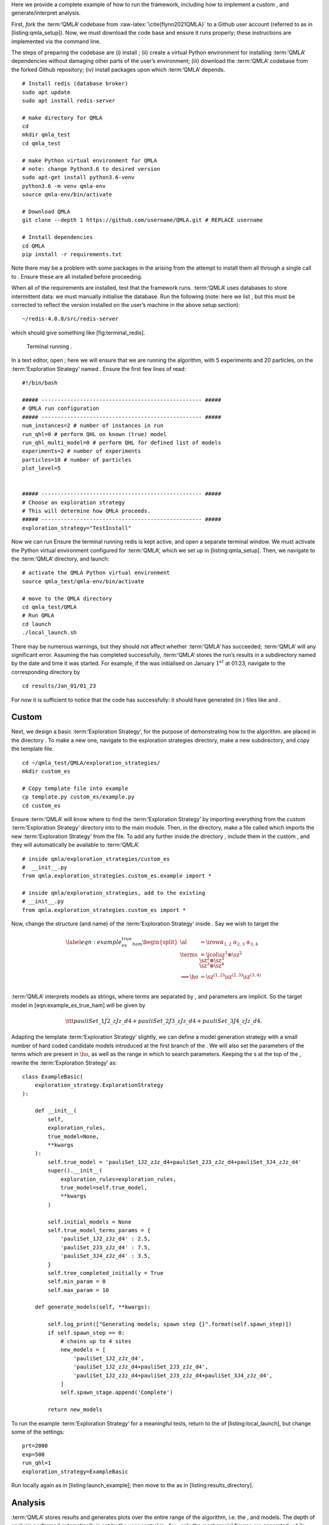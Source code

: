 Here we provide a complete example of how to run the framework,
including how to implement a custom , and generate/interpret analysis.

First, *fork* the :term:‘QMLA‘ codebase from
:raw-latex:`\cite{flynn2021QMLA}` to a Github user account (referred to
as in [listing:qmla\_setup]). Now, we must download the code base and
ensure it runs properly; these instructions are implemented via the
command line.

The steps of preparing the codebase are (i) install ; (ii) create a
virtual Python environment for installing :term:‘QMLA‘ dependencies
without damaging other parts of the user’s environment; (iii) download
the :term:‘QMLA‘ codebase from the forked Github repository; (iv)
install packages upon which :term:‘QMLA‘ depends.

::

    # Install redis (database broker)
    sudo apt update
    sudo apt install redis-server
     
    # make directory for QMLA
    cd
    mkdir qmla_test
    cd qmla_test

    # make Python virtual environment for QMLA
    # note: change Python3.6 to desired version
    sudo apt-get install python3.6-venv 
    python3.6 -m venv qmla-env    
    source qmla-env/bin/activate

    # Download QMLA
    git clone --depth 1 https://github.com/username/QMLA.git # REPLACE username

    # Install dependencies
    cd QMLA 
    pip install -r requirements.txt 

Note there may be a problem with some packages in the arising from the
attempt to install them all through a single call to . Ensure these are
all installed before proceeding.

When all of the requirements are installed, test that the framework
runs. :term:‘QMLA‘ uses databases to store intermittent data: we must
manually initialise the database. Run the following (note: here we list
, but this must be corrected to reflect the version installed on the
user’s machine in the above setup section):

::

    ~/redis-4.0.8/src/redis-server

which should give something like [fig:terminal\_redis].

.. figure:: appendix/figures/terminal_redis.png
   :alt: Terminal running .
   :width: 90.0%

   Terminal running .

In a text editor, open ; here we will ensure that we are running the
algorithm, with 5 experiments and 20 particles, on the
:term:‘Exploration Strategy‘ named . Ensure the first few lines of read:

::

    #!/bin/bash

    ##### -------------------------------------------------- #####
    # QMLA run configuration
    ##### -------------------------------------------------- #####
    num_instances=2 # number of instances in run
    run_qhl=0 # perform QHL on known (true) model
    run_qhl_multi_model=0 # perform QHL for defined list of models
    experiments=2 # number of experiments
    particles=10 # number of particles
    plot_level=5


    ##### -------------------------------------------------- #####
    # Choose an exploration strategy 
    # This will determine how QMLA proceeds. 
    ##### -------------------------------------------------- #####
    exploration_strategy="TestInstall"

Now we can run Ensure the terminal running redis is kept active, and
open a separate terminal window. We must activate the Python virtual
environment configured for :term:‘QMLA‘, which we set up in
[listing:qmla\_setup]. Then, we navigate to the :term:‘QMLA‘ directory,
and launch:

::


    # activate the QMLA Python virtual environment 
    source qmla_test/qmla-env/bin/activate

    # move to the QMLA directory 
    cd qmla_test/QMLA
    # Run QMLA
    cd launch   
    ./local_launch.sh

There may be numerous warnings, but they should not affect whether
:term:‘QMLA‘ has succeeded; :term:‘QMLA‘ will any significant error.
Assuming the has completed successfully, :term:‘QMLA‘ stores the run’s
results in a subdirectory named by the date and time it was started. For
example, if the was initialised on January :math:`1^{st}` at 01:23,
navigate to the corresponding directory by

::

    cd results/Jan_01/01_23

For now it is sufficient to notice that the code has successfully: it
should have generated (in ) files like and .

Custom 
=======

Next, we design a basic :term:‘Exploration Strategy‘, for the purpose of
demonstrating how to the algorithm. are placed in the directory . To
make a new one, navigate to the exploration strategies directory, make a
new subdirectory, and copy the template file.

::


    cd ~/qmla_test/QMLA/exploration_strategies/
    mkdir custom_es

    # Copy template file into example
    cp template.py custom_es/example.py
    cd custom_es

Ensure :term:‘QMLA‘ will know where to find the :term:‘Exploration
Strategy‘ by importing everything from the custom :term:‘Exploration
Strategy‘ directory into to the main module. Then, in the directory,
make a file called which imports the new :term:‘Exploration Strategy‘
from the file. To add any further inside the directory , include them in
the custom , and they will automatically be available to :term:‘QMLA‘.

::


    # inside qmla/exploration_strategies/custom_es
    #  __init__.py    
    from qmla.exploration_strategies.custom_es.example import *

    # inside qmla/exploration_strategies, add to the existing
    # __init__.py 
    from qmla.exploration_strategies.custom_es import *

Now, change the structure (and name) of the :term:‘Exploration Strategy‘
inside . Say we wish to target the

.. math::

   \label{eqn:example_es_true_ham}
       \begin{split}
           \al &= \irow{ \alpha_{1,2} & \alpha_{2,3} & \alpha_{3,4}} \\
           \terms &= \icol{ \sz^1 \otimes \sz^2 \\ \sz^2 \otimes \sz^3  \\ \sz^3 \otimes \sz^4 } \\
           \Longrightarrow \ho &= \sz^{(1,2)} \sz^{(2,3)} \sz^{(3,4)} \\
       \end{split}

:term:‘QMLA‘ interprets models as strings, where terms are separated by
, and parameters are implicit. So the target model in
[eqn:example\_es\_true\_ham] will be given by

.. math:: \ttt{pauliSet\_1J2\_zJz\_d4+pauliSet\_2J3\_zJz\_d4+pauliSet\_3J4\_zJz\_d4}.

Adapting the template :term:‘Exploration Strategy‘ slightly, we can
define a model generation strategy with a small number of hard coded
candidate models introduced at the first branch of the . We will also
set the parameters of the terms which are present in :math:`\ho`, as
well as the range in which to search parameters. Keeping the s at the
top of the , rewrite the :term:‘Exploration Strategy‘ as:

::

    class ExampleBasic(
        exploration_strategy.ExplorationStrategy
    ):

        def __init__(
            self,
            exploration_rules,
            true_model=None,
            **kwargs
        ):
            self.true_model = 'pauliSet_1J2_zJz_d4+pauliSet_2J3_zJz_d4+pauliSet_3J4_zJz_d4'
            super().__init__(
                exploration_rules=exploration_rules,
                true_model=self.true_model,
                **kwargs
            )

            self.initial_models = None
            self.true_model_terms_params = {
                'pauliSet_1J2_zJz_d4' : 2.5,
                'pauliSet_2J3_zJz_d4' : 7.5,
                'pauliSet_3J4_zJz_d4' : 3.5,
            }
            self.tree_completed_initially = True
            self.min_param = 0
            self.max_param = 10

        def generate_models(self, **kwargs):

            self.log_print(["Generating models; spawn step {}".format(self.spawn_step)])
            if self.spawn_step == 0:
                # chains up to 4 sites
                new_models = [
                    'pauliSet_1J2_zJz_d4',
                    'pauliSet_1J2_zJz_d4+pauliSet_2J3_zJz_d4',
                    'pauliSet_1J2_zJz_d4+pauliSet_2J3_zJz_d4+pauliSet_3J4_zJz_d4',
                ]
                self.spawn_stage.append('Complete')

            return new_models

To run the example :term:‘Exploration Strategy‘ for a meaningful tests,
return to the of [listing:local\_launch], but change some of the
settings:

::

    prt=2000
    exp=500
    run_qhl=1
    exploration_strategy=ExampleBasic

Run locally again as in [listing:launch\_example]; then move to the as
in [listing:results\_directory].

Analysis
========

:term:‘QMLA‘ stores results and generates plots over the entire range of
the algorithm, i.e. the , and models. The depth of analysis performed
automatically is set by the user control in ; for , only the most
crucial figures are generated, while generates plots for every
individual model considered. For model searches across large model
spaces and/or considering many candidates, excessive plotting can cause
considerable slow-down, so users should be careful to generate plots
only to the degree they will be useful. Next we show some examples of
the available plots.

Model analysis
--------------

We have just run for the model in [eqn:example\_es\_true\_ham] for a
single instance, using a reasonable number of particles and experiments,
so we expect to have trained the model well. -level results are stored
(e.g. for the instance with ) in . Individual models’ insights can be
found in , e.g. the model’s [fig:qmla\_learning\_summary], and in
[fig:qmla\_model\_dynamics].

 analysis
---------

Now we can run the full :term:‘QMLA‘ algorithm, i.e. train several
models and determine the most suitable. :term:‘QMLA‘ will call the
method of the :term:‘Exploration Strategy‘, set in [listing:basic\_es],
which tells :term:‘QMLA‘ to construct three models on the first branch,
then terminate the search. Here we need to train and compare all models
so it takes considerably longer to run: the purpose of testing, we
reduce the resources so the entire algorithm runs in about 15 minutes.
Some applications will require significantly more resources to learn
effectively. In realistic cases, these processes are run in parallel, as
we will cover in [apdx:paralllel\_processing].

Reconfigure a subset of the settings in the script
([listing:local\_launch]) and run it again:

::

    exp=250
    prt=1000
    run_qhl=0
    exploration_strategy=ExampleBasic

In the corresponding , navigate to , where instance level analysis are
available.

::

    cd results/Jan_01/01_23/instances/qmla_1

Figures of interest here show the composition of the models
([fig:qmla\_model\_composition]), as well as the between candidates
([fig:qmla\_bayes\_factors]). Individual model comparisons – i.e. – are
shown in [fig:qmla\_bayes\_factor\_comparison], with the dynamics of all
candidates shown in [fig:qmla\_branch\_dynamics]. The probes used during
the training of all candidates are also plotted
([fig:qmla\_training\_probes]).

 analysis
---------

Considering a number of together is a **. In general, this is the level
of analysis of most interest: an individual instance is liable to errors
due to the probabilistic nature of the model training and generation
subroutines. On average, however, we expect those elements to perform
well, so across a significant number of instances, we expect the average
outcomes to be meaningful.

Each has an script to generate plots at the level.

::

    cd results/Jan_01/01_23
    ./analyse.sh

Run level analysis are held in the main and several sub-directories
created by the script. Here, we recommend running a number of with very
few resources so that the test finishes quickly [1]_. The results will
therefore be meaningless, but allow fo elucidation of the resultant
plots. First, reconfigure some settings of [listing:local\_launch] and
launch again.

::

    num_instances=10
    exp=20
    prt=100
    run_qhl=0
    exploration_strategy=ExampleBasic

Some of the generated analysis are shown in . The number of for each
model, i.e. their ** are given in [fig:qmla\_win\_rates]. The *top
models*, i.e. those with highest , analysed further: the average
parameter estimation progression for :math:`\ho` – including only the
where :math:`\ho` was deemed champion – are shown in
[fig:champ\_param\_progression]. Irrespecitve of the , the rate with
which each term is found in the (:math:`\hat{t} \in \hp`) indicates the
that the term is really present; these rates – along with the parameter
values learned – are shown in [fig:qmla\_branch\_dynamics]. The from
each can attempt to reproduce system dynamics: we group together these
reproductions for each model in [fig:run\_dynamics].

.. figure:: qmla_run_data/Jan_17/22_27/performance/dynamics.pdf
   :alt:  Run plot : median dynamics of the . The models which won most
   are shown together in the top panel, and individually in the lower
   panels. The median dynamics from the models’ learnings in its winning
   are shown, with the shaded region indicating the 66% confidence
   region.

    Run plot : median dynamics of the . The models which won most are
   shown together in the top panel, and individually in the lower
   panels. The median dynamics from the models’ learnings in its winning
   are shown, with the shaded region indicating the 66% confidence
   region. 

Parallel implementation
=======================

We provide utility to run :term:‘QMLA‘ on parallel processes. Individual
models’ training can run in parallel, as well as the calculation of
between models. The provided script is designed for job scheduler
running on a compute cluster. It will require a few adjustments to match
the system being used. Overall, though, it has mostly a similar
structure as the script used above.

:term:‘QMLA‘ must be downloaded on the compute cluster as in
[listing:qmla\_setup]; this can be a new fork of the repository, though
it is sensible to test installation locally as described in this chapter
so far, then *push* that version, including the new :term:‘Exploration
Strategy‘, to Github, and cloning the latest version. It is again
advisable to create a Python virtual environment in order to isolate
:term:‘QMLA‘ and its dependencies [2]_. Open the parallel launch script,
, and prepare the first few lines as

::

    #!/bin/bash

    ##### -------------------------------------------------- #####
    # QMLA run configuration
    ##### -------------------------------------------------- #####
    num_instances=10 # number of \glspl{instance} in run
    run_qhl=0 # perform QHL on known (true) model
    run_qhl_multi_model=0 # perform QHL for defined list of models
    experiments=250
    particles=1000
    plot_level=5


    ##### -------------------------------------------------- #####
    # Choose an exploration strategy 
    # This will determine how QMLA proceeds. 
    ##### -------------------------------------------------- #####
    exploration_strategy="ExampleBasic"

When submitting jobs to schedulers like , we must specify the time
required, so that it can determine a fair distribution of resources
among users. We must therefore *estimate* the time it will take for an
to complete: clearly this is strongly dependent on the numbers of
experiments (:math:`\Ne`) and particles (:math:`\Np`), and the number of
models which must be trained. :term:‘QMLA‘ attempts to determine a
reasonable time to request based on the attribute of the
:term:‘Exploration Strategy‘, by calling . In practice, this can be
difficult to set perfectly, so the attribute of the :term:‘Exploration
Strategy‘ can be used to correct for heavily over- or under-estimated
time requests. Instances are run in parallel, and each trains/compares
models in parallel. The number of processes to request, :math:`N_c` for
each is set as in the :term:‘Exploration Strategy‘. Then, if there are
:math:`N_r` in the run, we will be requesting the job scheduler to admit
:math:`N_r` distinct jobs, each requiring :math:`N_c` processes, for the
time specified.

The script works together with , though note a number of steps in the
latter are configured to the cluster and may need to be adapted. In
particular, the first command is used to load the redis utility, and
later lines are used to initialise a redis server. These commands will
probably not work with most machines, so must be configured to achieve
those steps.

::


    module load tools/redis-4.0.8

    ... 

    SERVER_HOST=$(head -1 "$PBS_NODEFILE")
    let REDIS_PORT="6300 + $QMLA_ID"

    cd $LIBRARY_DIR
    redis-server RedisDatabaseConfig.conf --protected-mode no --port $REDIS_PORT & 
    redis-cli -p $REDIS_PORT flushall

When the modifications are finished, :term:‘QMLA‘ can be launched in
parallel similarly to the local version:

::

    source qmla_test/qmla-env/bin/activate

    cd qmla_test/QMLA/launch
    ./parallel_launch.sh

Jobs are likely to queue for some time, depending on the demands on the
job scheduler. When all jobs have finished, results are stored as in the
local case, in , where can be used to generate a series of automatic
analyses.

Customising 
============

User interaction with the :term:‘QMLA‘ codebase should be achieveable
primarily through the framework. Throughout the algorithm(s) available,
:term:‘QMLA‘ calls upon the :term:‘Exploration Strategy‘ before
determining how to proceed. The usual mechanism through which the
actions of :term:‘QMLA‘ are directed, is to set attributes of the
:term:‘Exploration Strategy‘ class: the complete set of influential
attributes are available at :raw-latex:`\cite{qmla_docs}`.

:term:‘QMLA‘ directly uses several methods of the :term:‘Exploration
Strategy‘ class, all of which can be overwritten in the course of
customising an :term:‘Exploration Strategy‘. Most such methods need not
be replaced, however, with the exception of , which is the most
important aspect of any :term:‘Exploration Strategy‘: it determines
which models are built and tested by :term:‘QMLA‘. This method allows
the user to impose any logic desired in constructing models; it is
called after the completion of every branch of the on the
:term:‘Exploration Strategy‘.

Greedy search
-------------

A first non-trivial :term:‘Exploration Strategy‘ is to build models
greedily from a set of *primitive* terms,
:math:`\termset = \{ \hat{t} \} `. New models are constructed by
combining the previous branch champion with each of the remaining,
unused terms. The process is repeated until no terms remain.

.. figure:: appendix/figures/greedy_exploration_strategy.pdf
   :alt:  Greedy search mechanism. **Left**, a set of primitive terms,
   :math:`\termset`, are defined in advance. **Right**, models are
   constructed from :math:`\termset`. On the first branch, the primitve
   terms alone constitute models. Thereafter, the strongest model
   (marked in green) from the previous branch is combined with all the
   unused terms.

    Greedy search mechanism. **Left**, a set of primitive terms,
   :math:`\termset`, are defined in advance. **Right**, models are
   constructed from :math:`\termset`. On the first branch, the primitve
   terms alone constitute models. Thereafter, the strongest model
   (marked in green) from the previous branch is combined with all the
   unused terms. 

We can compose an :term:‘Exploration Strategy‘ using these rules, say
for

.. math:: \termset = \left\{ \sx^1, \ \sy^1, \ \sx^1 \otimes \sx^2, \ \sy^1 \otimes \sy^2 \right\}

as follows. Note the termination criteria must work in conjunction with
the model generation routine. Users can overwrite the method for custom
logic, although a straightforward mechanism is to use the attribute of
the :term:‘Exploration Strategy‘ class: when the final element of this
list is , :term:‘QMLA‘ will terminate the search by default. Also note
that the default termination test checks whether the number of branches
() exceeds the limit , which must be set artifically high to avoid
ceasing the search too early, if relying solely on . Here we demonstrate
how to impose custom logic to terminate the seach also.

::

    class ExampleGreedySearch(
        exploration_strategy.ExplorationStrategy
    ):
        r"""
        From a fixed set of terms, construct models iteratively, 
        greedily adding all unused terms to separate models at each call to the generate_models. 

        """

        def __init__(
            self,
            exploration_rules,
            **kwargs
        ):
            
            super().__init__(
                exploration_rules=exploration_rules,
                **kwargs
            )
            self.true_model = 'pauliSet_1_x_d3+pauliSet_1J2_yJy_d3+pauliSet_1J2J3_zJzJz_d3'
            self.initial_models = None
            self.available_terms = [
                'pauliSet_1_x_d3', 'pauliSet_1_y_d3', 
                'pauliSet_1J2_xJx_d3', 'pauliSet_1J2_yJy_d3'
            ]
            self.branch_champions = []
            self.prune_completed_initially = True
            self.check_champion_reducibility = False

        def generate_models(
            self,
            model_list,
            **kwargs
        ):
            self.log_print([
                "Generating models in tiered greedy search at spawn step {}.".format(
                    self.spawn_step, 
                )
            ])
            try:
                previous_branch_champ = model_list[0]
                self.branch_champions.append(previous_branch_champ)
            except:
                previous_branch_champ = ""

            if self.spawn_step == 0 :
                new_models = self.available_terms
            else:
                new_models = greedy_add(
                    current_model = previous_branch_champ, 
                    terms = self.available_terms
                )

            if len(new_models) == 0:
                # Greedy search has exhausted the available models;
                # send back the list of branch champions and terminate search.
                new_models = self.branch_champions
                self.spawn_stage.append('Complete')

            return new_models

    def greedy_add(
        current_model, 
        terms,
    ):
        r""" 
        Combines given model with all terms from a set.
        
        Determines which terms are not yet present in the model, 
        and adds them each separately to the current model. 

        :param str current_model: base model
        :param list terms: list of strings of terms which are to be added greedily. 
        """

        try:
            present_terms = current_model.split('+')
        except:
            present_terms = []
        nonpresent_terms = list(set(terms) - set(present_terms))
        
        term_sets = [
            present_terms+[t] for t in nonpresent_terms
        ]

        new_models = ["+".join(term_set) for term_set in term_sets]
        
        return new_models

This can be implemented locally or in parallel as described above, and
analysed as in [listing:analysing\_run], generating figures in
accordance with the set by the user in the launch script. Outputs can
again be found in the subdirectory, including a map of the models
generated, as well as the branches they reside on, and the between
candidates, [fig:example\_es\_greedy].

Tiered greedy search
--------------------

We provide one final example of a non-trivial :term:‘Exploration
Strategy‘: tiered greedy search. Similar to the idea of
[sec:greedy\_search], except terms are introduced hierarchically: sets
of terms :math:`\termset_1, \termset_2, \dots \termset_n` are each
examined greedily, where the overall strongest model of one tier forms
the seed model for the subsequent tier. This is depicted in the main
text in [fig:greedy\_search]. A corresponding :term:‘Exploration
Strategy‘ is given as follows.

::


    class ExampleGreedySearchTiered(
        exploration_strategy.ExplorationStrategy
    ):
        r"""
        Greedy search in tiers.

        Terms are batched together in tiers; 
        tiers are searched greedily; 
        a single tier champion is elevated to the subsequent tier. 

        """

        def __init__(
            self,
            exploration_rules,
            **kwargs
        ):
            super().__init__(
                exploration_rules=exploration_rules,
                **kwargs
            )
            self.true_model = 'pauliSet_1_x_d3+pauliSet_1J2_yJy_d3+pauliSet_1J2J3_zJzJz_d3'
            self.initial_models = None
            self.term_tiers = {
                1 : ['pauliSet_1_x_d3', 'pauliSet_1_y_d3', 'pauliSet_1_z_d3' ],
                2 : ['pauliSet_1J2_xJx_d3', 'pauliSet_1J2_yJy_d3', 'pauliSet_1J2_zJz_d3'],
                3 : ['pauliSet_1J2J3_xJxJx_d3', 'pauliSet_1J2J3_yJyJy_d3', 'pauliSet_1J2J3_zJzJz_d3'],
            }
            self.tier = 1
            self.max_tier = max(self.term_tiers)
            self.tier_branch_champs = {k : [] for k in self.term_tiers} 
            self.tier_champs = {}
            self.prune_completed_initially = True
            self.check_champion_reducibility = True

        def generate_models(
            self,
            model_list,
            **kwargs
        ):
            self.log_print([
                "Generating models in tiered greedy search at spawn step {}.".format(
                    self.spawn_step, 
                )
            ])

            if self.spawn_stage[-1] is None:
                try:
                    previous_branch_champ = model_list[0]
                    self.tier_branch_champs[self.tier].append(previous_branch_champ)
                except:
                    previous_branch_champ = None

            elif "getting_tier_champ" in self.spawn_stage[-1]:
                previous_branch_champ = model_list[0]
                self.log_print([
                    "Tier champ for {} is {}".format(self.tier, model_list[0])
                ])
                self.tier_champs[self.tier] = model_list[0]
                self.tier += 1
                self.log_print(["Tier now = ", self.tier])
                self.spawn_stage.append(None) # normal processing

                if self.tier > self.max_tier:
                    self.log_print(["Completed tree for ES"])
                    self.spawn_stage.append('Complete')
                    return list(self.tier_champs.values())
            else:
                self.log_print([
                    "Spawn stage:", self.spawn_stage
                ])

            new_models = greedy_add(
                current_model = previous_branch_champ, 
                terms = self.term_tiers[self.tier]
            )
            self.log_print([
                "tiered search new_models=", new_models
            ])

            if len(new_models) == 0:
                # no models left to find - get champions of branches from this tier
                new_models = self.tier_branch_champs[self.tier]
                self.log_print([
                    "tier champions: {}".format(new_models)
                ])
                self.spawn_stage.append("getting_tier_champ_{}".format(self.tier))
            return new_models

        def check_tree_completed(
            self,
            spawn_step,
            **kwargs
        ):
            r"""
            QMLA asks the exploration tree whether it has finished growing; 
            the exploration tree queries the exploration strategy through this method
            """
            if self.tree_completed_initially:
                return True
            elif self.spawn_stage[-1] == "Complete":
                return True
            else:
                return False
        

    def greedy_add(
        current_model, 
        terms,
    ):
        r""" 
        Combines given model with all terms from a set.
        
        Determines which terms are not yet present in the model, 
        and adds them each separately to the current model. 

        :param str current_model: base model
        :param list terms: list of strings of terms which are to be added greedily. 
        """

        try:
            present_terms = current_model.split('+')
        except:
            present_terms = []
        nonpresent_terms = list(set(terms) - set(present_terms))
        
        term_sets = [
            present_terms+[t] for t in nonpresent_terms
        ]

        new_models = ["+".join(term_set) for term_set in term_sets]
        
        return new_models

with corresponding results in [fig:example\_es\_tiered\_greedy].

.. [1]
   This will take about ten minutes

.. [2]
   Indeed it is sensible to do this for any Python development project.
